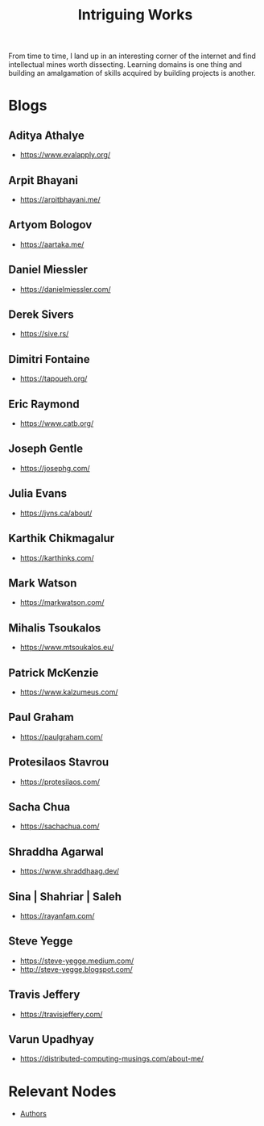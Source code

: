:PROPERTIES:
:ID:       5bf59607-5845-417a-8093-7fd971e7ab21
:END:
#+title: Intriguing Works
#+filetags: :meta:

From time to time, I land up in an interesting corner of the internet and find intellectual mines worth dissecting. Learning domains is one thing and building an amalgamation of skills acquired by building projects is another.

* Blogs
** Aditya Athalye
 - https://www.evalapply.org/
** Arpit Bhayani
 - https://arpitbhayani.me/
** Artyom Bologov
- https://aartaka.me/
** Daniel Miessler
 - https://danielmiessler.com/
** Derek Sivers
 - https://sive.rs/
** Dimitri Fontaine
 - https://tapoueh.org/
** Eric Raymond
 - https://www.catb.org/
** Joseph Gentle
- https://josephg.com/
** Julia Evans
- https://jvns.ca/about/
** Karthik Chikmagalur
 - https://karthinks.com/
** Mark Watson
 - https://markwatson.com/
** Mihalis Tsoukalos
 - https://www.mtsoukalos.eu/
** Patrick McKenzie
 - https://www.kalzumeus.com/
** Paul Graham
 - https://paulgraham.com/
** Protesilaos Stavrou
 - https://protesilaos.com/
** Sacha Chua
 - https://sachachua.com/
** Shraddha Agarwal
 - https://www.shraddhaag.dev/
** Sina | Shahriar | Saleh
 - https://rayanfam.com/
** Steve Yegge
 - https://steve-yegge.medium.com/
 - http://steve-yegge.blogspot.com/
** Travis Jeffery
 - https://travisjeffery.com/
** Varun Upadhyay
 - https://distributed-computing-musings.com/about-me/
* Relevant Nodes
 - [[id:20240421T174402.732098][Authors]]
